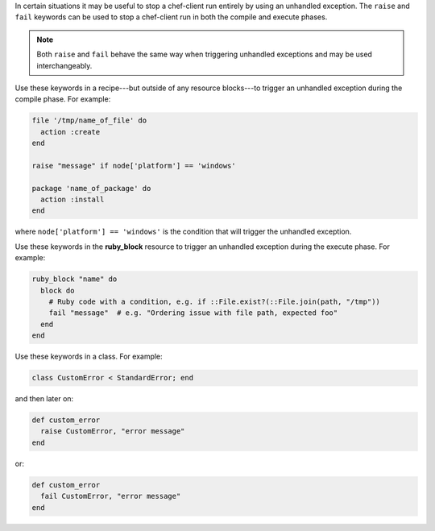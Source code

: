 .. The contents of this file may be included in multiple topics (using the includes directive).
.. The contents of this file should be modified in a way that preserves its ability to appear in multiple topics.

In certain situations it may be useful to stop a chef-client run entirely by using an unhandled exception. The ``raise`` and ``fail`` keywords can be used to stop a chef-client run in both the compile and execute phases.

.. note:: Both ``raise`` and ``fail`` behave the same way when triggering unhandled exceptions and may be used interchangeably.

Use these keywords in a recipe---but outside of any resource blocks---to trigger an unhandled exception during the compile phase. For example:

.. code-block:: ruby

   file '/tmp/name_of_file' do
     action :create
   end
   
   raise "message" if node['platform'] == 'windows'
   
   package 'name_of_package' do
     action :install
   end

where ``node['platform'] == 'windows'`` is the condition that will trigger the unhandled exception.

Use these keywords in the **ruby_block** resource to trigger an unhandled exception during the execute phase. For example:

.. code-block:: ruby

   ruby_block "name" do
     block do
       # Ruby code with a condition, e.g. if ::File.exist?(::File.join(path, "/tmp"))
       fail "message"  # e.g. "Ordering issue with file path, expected foo"
     end
   end

Use these keywords in a class. For example:

.. code-block:: ruby

   class CustomError < StandardError; end

and then later on:

.. code-block:: ruby

   def custom_error
     raise CustomError, "error message"
   end

or:

.. code-block:: ruby

   def custom_error
     fail CustomError, "error message"
   end

